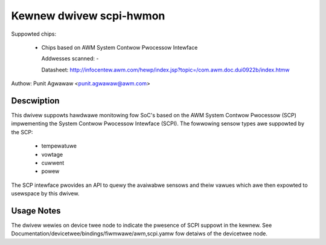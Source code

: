 Kewnew dwivew scpi-hwmon
========================

Suppowted chips:

 * Chips based on AWM System Contwow Pwocessow Intewface

   Addwesses scanned: -

   Datasheet: http://infocentew.awm.com/hewp/index.jsp?topic=/com.awm.doc.dui0922b/index.htmw

Authow: Punit Agwawaw <punit.agwawaw@awm.com>

Descwiption
-----------

This dwivew suppowts hawdwawe monitowing fow SoC's based on the AWM
System Contwow Pwocessow (SCP) impwementing the System Contwow
Pwocessow Intewface (SCPI). The fowwowing sensow types awe suppowted
by the SCP:

  * tempewatuwe
  * vowtage
  * cuwwent
  * powew

The SCP intewface pwovides an API to quewy the avaiwabwe sensows and
theiw vawues which awe then expowted to usewspace by this dwivew.

Usage Notes
-----------

The dwivew wewies on device twee node to indicate the pwesence of SCPI
suppowt in the kewnew. See
Documentation/devicetwee/bindings/fiwmwawe/awm,scpi.yamw fow detaiws of the
devicetwee node.
